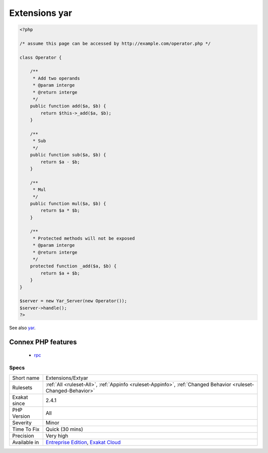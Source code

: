 .. _extensions-extyar:

.. _extensions-yar:

Extensions yar
++++++++++++++

.. meta\:\:
	:description:
		Extensions yar: yar : Yet Another RPC framework.
	:twitter:card: summary_large_image
	:twitter:site: @exakat
	:twitter:title: Extensions yar
	:twitter:description: Extensions yar: yar : Yet Another RPC framework
	:twitter:creator: @exakat
	:twitter:image:src: https://www.exakat.io/wp-content/uploads/2020/06/logo-exakat.png
	:og:image: https://www.exakat.io/wp-content/uploads/2020/06/logo-exakat.png
	:og:title: Extensions yar
	:og:type: article
	:og:description: yar : Yet Another RPC framework
	:og:url: https://php-tips.readthedocs.io/en/latest/tips/Extensions/Extyar.html
	:og:locale: en
  yar : Yet Another RPC framework.

.. code-block:: php
   
   <?php
   
   /* assume this page can be accessed by http://example.com/operator.php */
   
   class Operator {
   
       /**
        * Add two operands
        * @param interge 
        * @return interge
        */
       public function add($a, $b) {
           return $this->_add($a, $b);
       }
   
       /**
        * Sub 
        */
       public function sub($a, $b) {
           return $a - $b;
       }
   
       /**
        * Mul
        */
       public function mul($a, $b) {
           return $a * $b;
       }
   
       /**
        * Protected methods will not be exposed
        * @param interge 
        * @return interge
        */
       protected function _add($a, $b) {
           return $a + $b;
       }
   }
   
   $server = new Yar_Server(new Operator());
   $server->handle();
   ?>

See also `yar <https://github.com/laruence/yar>`_.

Connex PHP features
-------------------

  + `rpc <https://php-dictionary.readthedocs.io/en/latest/dictionary/rpc.ini.html>`_


Specs
_____

+--------------+-------------------------------------------------------------------------------------------------------------------------+
| Short name   | Extensions/Extyar                                                                                                       |
+--------------+-------------------------------------------------------------------------------------------------------------------------+
| Rulesets     | :ref:`All <ruleset-All>`, :ref:`Appinfo <ruleset-Appinfo>`, :ref:`Changed Behavior <ruleset-Changed-Behavior>`          |
+--------------+-------------------------------------------------------------------------------------------------------------------------+
| Exakat since | 2.4.1                                                                                                                   |
+--------------+-------------------------------------------------------------------------------------------------------------------------+
| PHP Version  | All                                                                                                                     |
+--------------+-------------------------------------------------------------------------------------------------------------------------+
| Severity     | Minor                                                                                                                   |
+--------------+-------------------------------------------------------------------------------------------------------------------------+
| Time To Fix  | Quick (30 mins)                                                                                                         |
+--------------+-------------------------------------------------------------------------------------------------------------------------+
| Precision    | Very high                                                                                                               |
+--------------+-------------------------------------------------------------------------------------------------------------------------+
| Available in | `Entreprise Edition <https://www.exakat.io/entreprise-edition>`_, `Exakat Cloud <https://www.exakat.io/exakat-cloud/>`_ |
+--------------+-------------------------------------------------------------------------------------------------------------------------+


